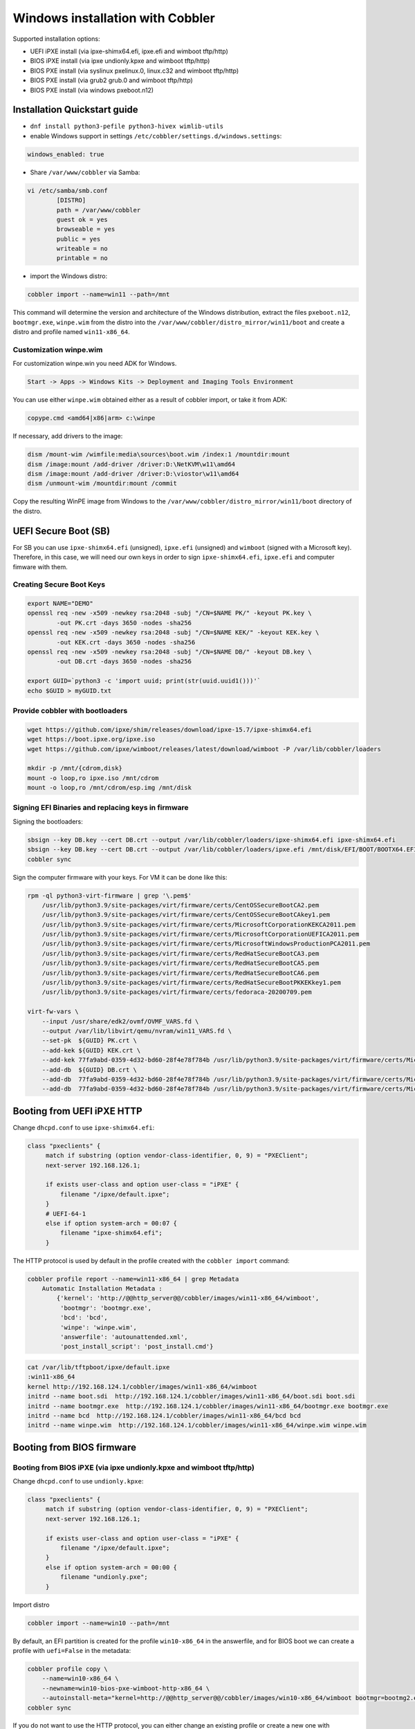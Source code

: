 .. _wingen:

*********************************
Windows installation with Cobbler
*********************************

Supported installation options:

* UEFI iPXE install (via ipxe-shimx64.efi, ipxe.efi and wimboot tftp/http)
* BIOS iPXE install (via ipxe undionly.kpxe and wimboot tftp/http)
* BIOS PXE install (via syslinux pxelinux.0, linux.c32 and wimboot tftp/http)
* BIOS PXE install (via grub2 grub.0 and wimboot tftp/http)
* BIOS PXE install (via windows pxeboot.n12)

Installation Quickstart guide
#############################

* ``dnf install python3-pefile python3-hivex wimlib-utils``
* enable Windows support in settings ``/etc/cobbler/settings.d/windows.settings``:

.. code::

    windows_enabled: true

* Share ``/var/www/cobbler`` via Samba:

.. code-block::

    vi /etc/samba/smb.conf
            [DISTRO]
            path = /var/www/cobbler
            guest ok = yes
            browseable = yes
            public = yes
            writeable = no
            printable = no

* import the Windows distro:

.. code:: shell

    cobbler import --name=win11 --path=/mnt

This command will determine the version and architecture of the Windows distribution, extract the files ``pxeboot.n12``, ``bootmgr.exe``, ``winpe.wim``
from the distro into the ``/var/www/cobbler/distro_mirror/win11/boot`` and create a distro and profile named ``win11-x86_64``.

Customization winpe.wim
=======================

For customization winpe.win you need ADK for Windows.

.. code::

    Start -> Apps -> Windows Kits -> Deployment and Imaging Tools Environment

You can use either ``winpe.wim`` obtained either as a result of cobbler import, or take it from ADK:

.. code:: shell

    copype.cmd <amd64|x86|arm> c:\winpe

If necessary, add drivers to the image:

.. code-block:: shell

    dism /mount-wim /wimfile:media\sources\boot.wim /index:1 /mountdir:mount
    dism /image:mount /add-driver /driver:D:\NetKVM\w11\amd64
    dism /image:mount /add-driver /driver:D:\viostor\w11\amd64
    dism /unmount-wim /mountdir:mount /commit

Copy the resulting WinPE image from Windows to the ``/var/www/cobbler/distro_mirror/win11/boot`` directory of the distro.

UEFI Secure Boot (SB)
#####################

For SB you can use ``ipxe-shimx64.efi`` (unsigned), ``ipxe.efi`` (unsigned) and ``wimboot`` (signed with a Microsoft key).
Therefore, in this case, we will need our own keys in order to sign ``ipxe-shimx64.efi``, ``ipxe.efi`` and computer fimware with them.

Creating Secure Boot Keys
=========================

.. code-block:: shell

    export NAME="DEMO"
    openssl req -new -x509 -newkey rsa:2048 -subj "/CN=$NAME PK/" -keyout PK.key \
            -out PK.crt -days 3650 -nodes -sha256
    openssl req -new -x509 -newkey rsa:2048 -subj "/CN=$NAME KEK/" -keyout KEK.key \
            -out KEK.crt -days 3650 -nodes -sha256
    openssl req -new -x509 -newkey rsa:2048 -subj "/CN=$NAME DB/" -keyout DB.key \
            -out DB.crt -days 3650 -nodes -sha256

    export GUID=`python3 -c 'import uuid; print(str(uuid.uuid1()))'`
    echo $GUID > myGUID.txt

Provide cobbler with bootloaders
================================

.. code-block:: shell

    wget https://github.com/ipxe/shim/releases/download/ipxe-15.7/ipxe-shimx64.efi
    wget https://boot.ipxe.org/ipxe.iso
    wget https://github.com/ipxe/wimboot/releases/latest/download/wimboot -P /var/lib/cobbler/loaders

    mkdir -p /mnt/{cdrom,disk}
    mount -o loop,ro ipxe.iso /mnt/cdrom
    mount -o loop,ro /mnt/cdrom/esp.img /mnt/disk

Signing EFI Binaries and replacing keys in firmware
===================================================

Signing the bootloaders:

.. code-block:: shell

    sbsign --key DB.key --cert DB.crt --output /var/lib/cobbler/loaders/ipxe-shimx64.efi ipxe-shimx64.efi
    sbsign --key DB.key --cert DB.crt --output /var/lib/cobbler/loaders/ipxe.efi /mnt/disk/EFI/BOOT/BOOTX64.EFI
    cobbler sync

Sign the computer firmware with your keys. For VM it can be done like this:

.. code-block:: shell

    rpm -ql python3-virt-firmware | grep '\.pem$'
        /usr/lib/python3.9/site-packages/virt/firmware/certs/CentOSSecureBootCA2.pem
        /usr/lib/python3.9/site-packages/virt/firmware/certs/CentOSSecureBootCAkey1.pem
        /usr/lib/python3.9/site-packages/virt/firmware/certs/MicrosoftCorporationKEKCA2011.pem
        /usr/lib/python3.9/site-packages/virt/firmware/certs/MicrosoftCorporationUEFICA2011.pem
        /usr/lib/python3.9/site-packages/virt/firmware/certs/MicrosoftWindowsProductionPCA2011.pem
        /usr/lib/python3.9/site-packages/virt/firmware/certs/RedHatSecureBootCA3.pem
        /usr/lib/python3.9/site-packages/virt/firmware/certs/RedHatSecureBootCA5.pem
        /usr/lib/python3.9/site-packages/virt/firmware/certs/RedHatSecureBootCA6.pem
        /usr/lib/python3.9/site-packages/virt/firmware/certs/RedHatSecureBootPKKEKkey1.pem
        /usr/lib/python3.9/site-packages/virt/firmware/certs/fedoraca-20200709.pem

    virt-fw-vars \
        --input /usr/share/edk2/ovmf/OVMF_VARS.fd \
        --output /var/lib/libvirt/qemu/nvram/win11_VARS.fd \
        --set-pk  ${GUID} PK.crt \
        --add-kek ${GUID} KEK.crt \
        --add-kek 77fa9abd-0359-4d32-bd60-28f4e78f784b /usr/lib/python3.9/site-packages/virt/firmware/certs/MicrosoftCorporationKEKCA2011.pem \
        --add-db  ${GUID} DB.crt \
        --add-db  77fa9abd-0359-4d32-bd60-28f4e78f784b /usr/lib/python3.9/site-packages/virt/firmware/certs/MicrosoftWindowsProductionPCA2011.pem \
        --add-db  77fa9abd-0359-4d32-bd60-28f4e78f784b /usr/lib/python3.9/site-packages/virt/firmware/certs/MicrosoftCorporationUEFICA2011.pem

Booting from UEFI iPXE HTTP
###########################

Change ``dhcpd.conf`` to use ``ipxe-shimx64.efi``:

.. code-block::

     class "pxeclients" {
          match if substring (option vendor-class-identifier, 0, 9) = "PXEClient";
          next-server 192.168.126.1;

          if exists user-class and option user-class = "iPXE" {
              filename "/ipxe/default.ipxe";
          }
          # UEFI-64-1
          else if option system-arch = 00:07 {
              filename "ipxe-shimx64.efi";
          }

The HTTP protocol is used by default in the profile created with the ``cobbler import`` command:

.. code-block:: shell

    cobbler profile report --name=win11-x86_64 | grep Metadata
        Automatic Installation Metadata :
            {'kernel': 'http://@@http_server@@/cobbler/images/win11-x86_64/wimboot',
             'bootmgr': 'bootmgr.exe',
             'bcd': 'bcd',
             'winpe': 'winpe.wim',
             'answerfile': 'autounattended.xml',
             'post_install_script': 'post_install.cmd'}

.. code-block:: shell

    cat /var/lib/tftpboot/ipxe/default.ipxe
    :win11-x86_64
    kernel http://192.168.124.1/cobbler/images/win11-x86_64/wimboot
    initrd --name boot.sdi  http://192.168.124.1/cobbler/images/win11-x86_64/boot.sdi boot.sdi
    initrd --name bootmgr.exe  http://192.168.124.1/cobbler/images/win11-x86_64/bootmgr.exe bootmgr.exe
    initrd --name bcd  http://192.168.124.1/cobbler/images/win11-x86_64/bcd bcd
    initrd --name winpe.wim  http://192.168.124.1/cobbler/images/win11-x86_64/winpe.wim winpe.wim

Booting from BIOS firmware
##########################

Booting from BIOS iPXE (via ipxe undionly.kpxe and wimboot tftp/http)
=====================================================================

Change ``dhcpd.conf`` to use ``undionly.kpxe``:

.. code-block::

     class "pxeclients" {
          match if substring (option vendor-class-identifier, 0, 9) = "PXEClient";
          next-server 192.168.126.1;

          if exists user-class and option user-class = "iPXE" {
              filename "/ipxe/default.ipxe";
          }
          else if option system-arch = 00:00 {
              filename "undionly.pxe";
          }

Import distro

.. code:: shell

    cobbler import --name=win10 --path=/mnt

By default, an EFI partition is created for the profile ``win10-x86_64`` in the answerfile, and for BIOS boot we can create a profile with ``uefi=False`` in the metadata:

.. code:: shell

    cobbler profile copy \
        --name=win10-x86_64 \
        --newname=win10-bios-pxe-wimboot-http-x86_64 \
        --autoinstall-meta="kernel=http://@@http_server@@/cobbler/images/win10-x86_64/wimboot bootmgr=bootmg2.exe bcd=bc2 winpe=winp2.wim answerfile=autounattende2.xml uefi=False"
    cobbler sync

If you do not want to use the HTTP protocol, you can either change an existing profile or create a new one with ``kernel=wimboot`` in the metadata:

.. code:: shell

    cobbler profile copy \
        --name=win10-x86_64
        --newname=win10-bios-ipxe-wimboot-tftp-x86_64 \
        --autoinstall-meta="kernel=wimboot bootmgr=bootmg3.exe bcd=bc3 winpe=winp3.wim answerfile=autounattende3.xml uefi=False"
    cobbler sync

.. code:: shell

    cat /var/lib/tftpboot/ipxe/default.ipxe
    :win10-bios-ipxe-wimboot-tftp-x86_64
    kernel /images/win10-x86_64/wimboot
    initrd --name boot.sdi  /images/win10-x86_64/boot.sdi boot.sdi
    initrd --name bootmgr.exe  /images/win10-x86_64/bootmg3.exe bootmgr.exe
    initrd --name bcd  /images/win10-x86_64/bc3 bcd
    initrd --name winp3.wim  /images/win10-x86_64/winp3.wim winp3.wim
    boot

Booting from BIOS PXE (via syslinux pxelinux.0, linux.c32 and wimboot tftp/http)
=================================================================================

The ``win10-bios-pxe-wimboot-http-x86_64`` and ``win10-bios-ipxe-wimboot-tftp-x86_64`` profiles created earlier are suitable for this boot method.
You just need to change ``dhcpd.conf`` to boot via ``pxelinux.0``.

.. code-block::

     class "pxeclients" {
          match if substring (option vendor-class-identifier, 0, 9) = "PXEClient";
          next-server 192.168.126.1;

          if exists user-class and option user-class = "iPXE" {
              filename "/ipxe/default.ipxe";
          }
          else if option system-arch = 00:00 {
              filename "pxelinux.0";
          }

.. code-block:: shell

    cat /var/lib/tftpboot/pxelinux.cfg/default
    LABEL win10-bios-ipxe-wimboot-tftp-x86_64
        MENU LABEL win10-bios-ipxe-wimboot-tftp-x86_64
        kernel linux.c32
        append /images/win10-x86_64/wimboot initrdfile=/images/win10-x86_64/boot.sdi@boot.sdi initrdfile=/images/win10-x86_64/bootmg3.exe@bootmgr.exe initrdfile=/images/win10-x86_64/bc3@bcd initrdfile=/images/win10-x86_64/winp3.wim@winp3.wim
    LABEL win10-bios-pxe-wimboot-http-x86_64
        MENU LABEL win10-bios-pxe-wimboot-http-x86_64
        kernel linux.c32
        append http://192.168.124.1/cobbler/images/win10-x86_64/wimboot initrdfile=http://192.168.124.1/cobbler/images/win10-x86_64/boot.sdi@boot.sdi initrdfile=http://192.168.124.1/cobbler/images/win10-x86_64/bootmg2.exe@bootmgr.exe initrdfile=http://192.168.124.1/cobbler/images/win10-x86_64/bc2@bcd initrdfile=http://192.168.124.1/cobbler/images/win10-x86_64/winp2.wim@winp2.wim


Booting from BIOS PXE (via grub2 grub.0 and wimboot tftp/http)
==============================================================

The ``win10-bios-pxe-wimboot-http-x86_64`` and ``win10-bios-ipxe-wimboot-tftp-x86_64`` profiles created earlier also suitable for this boot method.
You just need to change ``dhcpd.conf`` to boot via ``grub/grub.0``.

.. code-block::

     class "pxeclients" {
          match if substring (option vendor-class-identifier, 0, 9) = "PXEClient";
          next-server 192.168.126.1;

          if exists user-class and option user-class = "iPXE" {
              filename "/ipxe/default.ipxe";
          }
          else if option system-arch = 00:00 {
              filename "grub/grub.0";
          }

.. code-block:: shell

    cat /var/lib/tftpboot/grub/x86_64_menu_items.cfg
    menuentry 'win10-bios-ipxe-wimboot-tftp-x86_64' --class gnu-linux --class gnu --class os {
      echo 'Loading kernel ...'
      clinux /images/win10-x86_64/wimboot
      echo 'Loading initial ramdisk ...'
      cinitrd  newc:boot.sdi:/images/win10-x86_64/boot.sdi newc:bootmgr.exe:/images/win10-x86_64/bootmg3.exe newc:bcd:/images/win10-x86_64/bc3 newc:winp3.wim:/images/win10-x86_64/winp3.wim
      echo '...done'
    }
    menuentry 'win10-bios-pxe-wimboot-http-x86_64' --class gnu-linux --class gnu --class os {
      echo 'Loading kernel ...'
      clinux (http,192.168.124.1)/cobbler/images/win10-x86_64/wimboot
      echo 'Loading initial ramdisk ...'
      cinitrd  newc:boot.sdi:(http,192.168.124.1)/cobbler/images/win10-x86_64/boot.sdi newc:bootmgr.exe:(http,192.168.124.1)/cobbler/images/win10-x86_64/bootmg2.exe newc:bcd:(http,192.168.124.1)/cobbler/images/win10-x86_64/bc2 newc:winp2.wim:(http,192.168.124.1)/cobbler/images/win10-x86_64/winp2.wim
      echo '...done'
    }

Booting from  BIOS PXE install (via windows pxeboot.n12)
========================================================

This is the only boot method that does not require ``wimboot``.
Booting can be done via syslinux (pxelinux.0) or ipxe (undionly.kpxe).

Create a file ``/etc/tftpd.rules``:

.. code-block::

    rg	\\					/ # Convert backslashes to slashes
    r	(boot1e.\.exe)				/images/win10-x86_64/\1
    r	(/Boot/)(1E.)				/images/win10-x86_64/\2

Change the tftp service

.. code-block:: shell

    cp /usr/lib/systemd/system/tftp.service /etc/systemd/system

Replace the line in the ``/etc/systemd/system/tftp.service``

.. code-block::

    ExecStart=/usr/sbin/in.tftpd -s /var/lib/tftpboot
        to:
    ExecStart=/usr/sbin/in.tftpd -m /etc/tftpd.rules -s /var/lib/tftpboot

Restart the tftp:

.. code-block:: shell

    systemctl daemon-reload
    systemctl restart tftp

Create a new profile

.. code-block:: shell

    cobbler profile copy \
        --name=win10-x86_64 \
        --newname=win10-bios-syslinux-tftp-x86_64 \
        --autoinstall-meta="kernel=win10a.0 bootmgr=boot1ea.exe bcd=1Ea winpe=winp5.wim answerfile=autounattende5.xml uefi=False"
    cobbler sync

Boot entries were created for this profile:

.. code-block:: shell

    cat /var/lib/tftpboot/pxelinux.cfg/default
    LABEL win10-bios-syslinux-tftp-x86_64
        MENU LABEL win10-bios-syslinux-tftp-x86_64
        kernel /images/win10-x86_64/win10a.0

    cat /var/lib/tftpboot/ipxe/default.ipxe
    :win10-bios-syslinux-tftp-x86_64
    kernel /images/win10-x86_64/win10a.0
    initrd /images/win10-x86_64/boot.sdi
    boot

Additional Windows metadata
###########################

Additional metadata for preparing Windows boot files can be passed through the ``--autoinstall-meta`` option for distro, profile or system.
The source files for Windows boot files should be located in the ``/var/www/cobbler/distro_mirror/<distro_name>/Boot`` directory.
The trigger copies them to ``/var/lib/tftpboot/images/<distro_name>`` with the new names specified in the metadata and and changes their contents.
The resulting files will be available via tftp and http.

The ``sync_post_wingen`` trigger uses the following set of metadata:

* kernel

    ``kernel`` in autoinstall-meta is only used if the boot kernel is ``pxeboot.n12`` (``--kernel=/path_to_kernel/pxeboot.n12`` in distro).
    In this case, the trigger copies the ``pxeboot.n12`` file into a file with a new name and replaces:

    - ``bootmgr.exe`` substring in it with the value passed through the ``bootmgr`` metadata key in case of using Micrisoft ADK.
    - ``NTLDR`` substring in it with the value passed through the ``bootmgr`` metadata key in case of using Legacy RIS.

    Value of the ``kernel`` key in ``autoinstall-meta`` will be the actual first boot file.
    If ``--kernel=/path_to_kernel/wimboot`` is in distro, then ``kernel`` key is not used in ``autoinstall-meta``.

* bootmgr

    The bootmgr key value is passed the name of the second boot file in the Windows boot chain. The source file to create it can be:

    - ``bootmgr.exe`` in case of using Micrisoft ADK
    - ``setupldr.exe`` for Legacy RIS

    Trigger copies the corresponding source file to a file with the name given by this key and replaces in it:

    - substring ``\Boot\BCD`` to ``\Boot\<bcd_value>``, where ``<bcd_value>`` is the metadata ``bcd`` key value for Micrisoft ADK.
    - substring ``winnt.sif`` with the value passed through the ``answerfile`` metadata key in case of using Legacy RIS.

* bcd

    This key is used to pass the value of the ``BCD`` file name in case of using Micrisoft ADK. Any ``BCD`` file from the Windows distribution can be used as a source for this file.
    The trigger copies it, then removes all boot information from the copy and adds new data from the ``initrd`` value of the distro and the value passed through the ``winpe`` metadata key.

* winpe

    This metadata key allows you to specify the name of the WinPE image. The image is copied by the cp utility trigger with the ``--reflink=auto`` option,
    which allows to reduce copying time and the size of the disk space on CoW file systems.
    In the copy of the file, the tribger changes the ``/Windows/System32/startnet.cmd`` script to the script generated from the ``startnet.template`` template.

* answerfile

    This is the name of the answer file for the Windows installation. This file is generated from the ``answerfile.template`` template and is used in:

    - ``startnet.cmd`` to start WinPE installation
    - the file name is written to the binary file ``setupldr.exe`` for RIS

* post_install_script

    This is the name of the script to run immediately after the Windows installation completes.
    The script is specified in the Windows answer file. All the necessary completing the installation actions can be performed directly in this script,
    or it can be used to get and start additional steps from ``http://<server>/cblr/svc/op/autoinstall/<profile|system>/name``.
    To make this script available after the installation is complete, the trigger creates it in ``/var/www/cobbler/distro_mirror/<distro_name>/$OEM$/$1`` from the ``post_inst_cmd.template`` template.

Legacy Windows XP and Windows 2003 Server
#########################################

- WinPE 3.0 and winboot can be used to install legacy versions of Windows. ``startnet.template`` contains the code for starting such an installation via ``winnt32.exe``.

  - copy ``bootmgr.exe``, ``bcd``, ``boot.sdi`` from Windows 7 and ``winpe.wim`` from WAIK to the ``/var/www/cobbler/distro_mirror/WinXp_EN-i386/boot``

.. code-block:: shell

    cobbler distro add --name=WinXp_EN-i386 \
    --kernel=/var/lib/tftpboot/wimboot \
    --initrd=/var/www/cobbler/distro_mirror/WinXp_EN-i386/boot/boot.sdi \
    --remote-boot-kernel=http://@@http_server@@/cobbler/images/@@distro_name@@/wimboot \
    --remote-boot-initrd=http://@@http_server@@/cobbler/images/@@distro_name@@/boot.sdi \
    --arch=i386 --breed=windows --os-version=xp \
    --boot-loaders=ipxe --autoinstall-meta='clean_disk'

    cobbler distro add --name=Win2k3-Server_EN-x64 \
    --kernel=/var/lib/tftpboot/wimboot \
    --initrd=/var/www/cobbler/distro_mirror/Win2k3-Server_EN-x64/boot/boot.sdi \
    --remote-boot-kernel=http://@@http_server@@/cobbler/images/@@distro_name@@/wimboot \
    --remote-boot-initrd=http://@@http_server@@/cobbler/images/@@distro_name@@/boot.sdi \
    --arch=x86_64 --breed=windows --os-version=2003 \
    --boot-loaders=ipxe --autoinstall-meta='clean_disk'

    cobbler profile add --name=WinXp_EN-i386 --distro=WinXp_EN-i386 --autoinstall=win.ks \
    --autoinstall-meta='bootmgr=bootxea.exe bcd=XEa winpe=winpe.wim answerfile=wine0.sif post_install_script=post_install.cmd'

    cobbler profile add --name=Win2k3-Server_EN-x64 --distro=Win2k3-Server_EN-x64 --autoinstall=win.ks \
    --autoinstall-meta='bootmgr=boot3ea.exe bcd=3Ea winpe=winpe.wim answerfile=wi2k3.sif post_install_script=post_install.cmd'

- WinPE 3.0 without ``winboot`` also can be used to install legacy versions of Windows.

  - copy ``pxeboot.n12``, ``bootmgr.exe``, ``bcd``, ``boot.sdi`` from Windows 7 and ``winpe.wim`` from WAIK to the ``/var/www/cobbler/distro_mirror/WinXp_EN-i386/boot``

.. code-block:: shell

    cobbler distro add --name=WinXp_EN-i386 \
    --kernel=/var/www/cobbler/distro_mirror/WinXp_EN-i386/boot/pxeboot.n12 \
    --initrd=/var/www/cobbler/distro_mirror/WinXp_EN-i386/boot/boot.sdi \
    --arch=i386 --breed=windows --os-version=xp \
    --autoinstall-meta='clean_disk'

    cobbler distro add --name=Win2k3-Server_EN-x64 \
    --kernel=/var/www/cobbler/distro_mirror/Win2k3-Server_EN-x64/boot/pxeboot.n12 \
    --initrd=/var/www/cobbler/distro_mirror/Win2k3-Server_EN-x64/boot/boot.sdi \
    --arch=x86_64 --breed=windows --os-version=2003 \
    --autoinstall-meta='clean_disk'

    cobbler profile add --name=WinXp_EN-i386 --distro=WinXp_EN-i386 --autoinstall=win.ks \
    --autoinstall-meta='kernel=wine0.0 bootmgr=bootxea.exe bcd=XEa winpe=winpe.wim answerfile=wine0.sif post_install_script=post_install.cmd'

    cobbler profile add --name=Win2k3-Server_EN-x64 --distro=Win2k3-Server_EN-x64 --autoinstall=win.ks \
    --autoinstall-meta='kernel=w2k0.0 bootmgr=boot3ea.exe bcd=3Ea winpe=winpe.wim answerfile=wi2k3.sif post_install_script=post_install.cmd'

- Although the ris-linux package is no longer supported, it also can still be used to install older Windows versions.

For example on Fedora 33:

.. code-block:: shell

    dnf install chkconfig python27
    dnf install ris-linux --releasever=24 --repo=updates,fedora
    dnf install python3-dnf-plugin-versionlock
    dnf versionlock add ris-linux
    sed -i -r 's/(python)/\12/g' /sbin/ris-linuxd
    sed -i -r 's/(\/winos\/inf)\//\1/g' /etc/sysconfig/ris-linuxd
    sed -i -r 's/(\/usr\/share\/ris-linux\/infparser.py)/python2 \1/g' /etc/rc.d/init.d/ris-linuxd
    sed -i 's/p = p + chr(252)/#&/g' /usr/share/ris-linux/binlsrv.py
    mkdir -p /var/lib/tftpboot/winos/inf

To support 64 bit distributions:

.. code-block:: shell

    cd /sbin
    ln -s ris-linux ris-linux64
    cd /etc/sysconfig
    cp ris-linuxd ris-linuxd64
    sed -i -r 's/(linuxd)/\164/g' ris-linuxd64
    sed -i -r 's/(inf)/\164/g' ris-linuxd64
    sed -i -r 's/(BINLSRV_OPTS=)/\1--port=4012/g' ris-linuxd64
    cd /etc/rc.d/init.d
    cp ris-linuxd ris-linuxd64
    sed -i -r 's/(linuxd)/\164/g' ris-linuxd64
    sed -i -e 's/RIS/RIS64/g' ris-linuxd64
    systemctl daemon-reload
    mkdir -p /var/lib/tftpboot/winos/inf64

copy the Windows network drivers to ``/var/lib/tftpboot/winos/inf[64]`` and start ``ris-linuxd[64]``:

.. code-block:: shell

    systemctl start ris-linuxd
    systemctl start ris-linuxd64

Preparing boot files for RIS and legacy Windows XP and Windows 2003 Server
==========================================================================

.. code-block:: shell

    dnf install cabextract
    cd /var/www/cobbler/distro_mirror/<distro_name>
    mkdir boot
    cp i386/ntdetect.com /var/lib/tftpboot
    cabextract -dboot i386/setupldr.ex_

If you need to install Windows 2003 Server in addition to Windows XP, then to avoid a conflict, you can rename the ``ntdetect.com`` file:

.. code-block:: shell

    mv /var/lib/tftpboot/ntdetect.com /var/lib/tftpboot/ntdetect.wxp
    sed -i -e 's/ntdetect\.com/ntdetect\.wxp/g' boot/setupldr.exe

    cp /var/www/cobbler/distro_mirror/Win2k3-Server_EN-x64/i386/ntdetect.com /var/lib/tftpboot/ntdetect.2k3
    sed -i -e 's/ntdetect\.com/ntdetect\.2k3/g' /var/www/cobbler/distro_mirror/Win2k3-Server_EN-x64/boot/setupldr.exe
    sed -bi "s/\x0F\xAB\x00\x00/\x0F\xAC\x00\x00/" /var/www/cobbler/distro_mirror/Win2k3-Server_EN-x64/boot/setupldr.exe

.. code-block:: shell

    cabextract -dboot i386/startrom.n1_
    mv Boot/startrom.n12 boot/pxeboot.n12
    touch boot/boot.sdi

Copy the required drivers to the ``i386``

.. code-block:: shell

    cobbler distro add --name=WinXp_EN-i386 \
    --kernel=/var/www/cobbler/distro_mirror/WinXp_EN-i386/boot/pxeboot.n12 \
    --initrd=/var/www/cobbler/distro_mirror/WinXp_EN-i386/boot/boot.sdi \
    --boot-files='@@local_img_path@@/i386/=@@web_img_path@@/i386/*.*' \
    --arch=i386 --breed=windows –os-version=xp

    cobbler distro add --name=Win2k3-Server_EN-x64 \
    --kernel=/var/www/cobbler/distro_mirror/Win2k3-Server_EN-x64/boot/pxeboot.n12 \
    --initrd=/var/www/cobbler/distro_mirror/Win2k3-Server_EN-x64/boot/boot.sdi \
    --boot-files='@@local_img_path@@/i386/=@@web_img_path@@/[ia][3m][8d]6*/*.*' \
    --arch=x86_64 --breed=windows --os-version=2003

    cobbler profile add --name=WinXp_EN-i386 --distro=WinXp_EN-i386 --autoinstall=win.ks \
    --autoinstall-meta='kernel=wine0.0 bootmgr=xple0 answerfile=wine0.sif'

    cobbler profile add --name=Win2k3-Server_EN-x64 --distro=Win2k3-Server_EN-x64 --autoinstall=win.ks \
    --autoinstall-meta='kernel=w2k0.0 bootmgr=w2k3l answerfile=wi2k3.sif'

Useful links
############

 `Managing EFI Boot Loaders for Linux: Controlling Secure Boot <https://www.rodsbooks.com/efi-bootloaders/controlling-sb.html>`_
